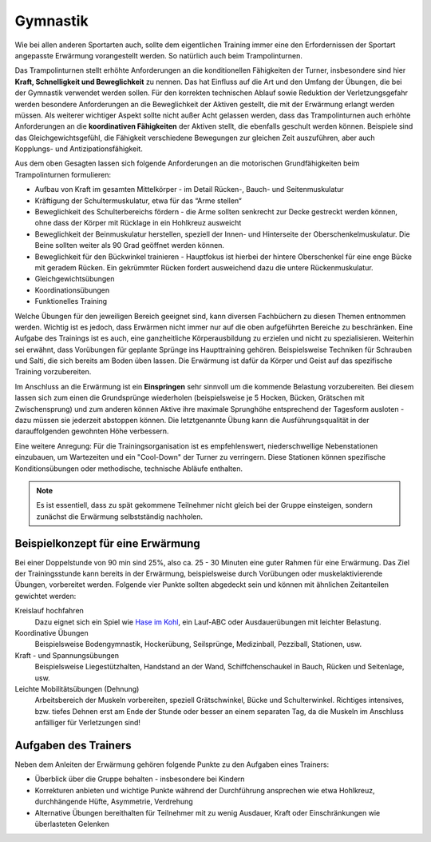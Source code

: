 Gymnastik
===========

Wie bei allen anderen Sportarten auch, sollte dem eigentlichen Training immer eine den Erfordernissen der Sportart angepasste Erwärmung vorangestellt werden. So natürlich auch beim Trampolinturnen.

Das Trampolinturnen stellt erhöhte Anforderungen an die konditionellen Fähigkeiten der Turner, insbesondere sind hier **Kraft, Schnelligkeit und Beweglichkeit** zu nennen. Das hat Einfluss auf die Art und den Umfang der Übungen, die bei der Gymnastik verwendet werden sollen. Für den korrekten technischen Ablauf sowie Reduktion der Verletzungsgefahr werden besondere Anforderungen an die Beweglichkeit der Aktiven gestellt, die mit der Erwärmung erlangt werden müssen. Als weiterer wichtiger Aspekt sollte nicht außer Acht gelassen werden, dass das Trampolinturnen auch erhöhte Anforderungen an die **koordinativen Fähigkeiten** der Aktiven stellt, die ebenfalls geschult werden können. Beispiele sind das Gleichgewichtsgefühl, die Fähigkeit verschiedene Bewegungen zur gleichen Zeit auszuführen, aber auch Kopplungs- und Antizipationsfähigkeit.

Aus dem oben Gesagten lassen sich folgende Anforderungen an die motorischen Grundfähigkeiten beim Trampolinturnen formulieren:

- Aufbau von Kraft im gesamten Mittelkörper - im Detail Rücken-, Bauch- und Seitenmuskulatur
- Kräftigung der Schultermuskulatur, etwa für das “Arme stellen“
- Beweglichkeit des Schulterbereichs fördern - die Arme sollten senkrecht zur Decke gestreckt werden können, ohne dass der Körper mit Rücklage in ein Hohlkreuz ausweicht
- Beweglichkeit der Beinmuskulatur herstellen, speziell der Innen- und Hinterseite der Oberschenkelmuskulatur. Die Beine sollten weiter als 90 Grad geöffnet werden können.
- Beweglichkeit für den Bückwinkel trainieren - Hauptfokus ist hierbei der hintere Oberschenkel für eine enge Bücke mit geradem Rücken. Ein gekrümmter Rücken fordert ausweichend dazu die untere Rückenmuskulatur.
- Gleichgewichtsübungen
- Koordinationsübungen
- Funktionelles Training

Welche Übungen für den jeweiligen Bereich geeignet sind, kann diversen Fachbüchern zu diesen Themen entnommen werden. Wichtig ist es jedoch, dass Erwärmen nicht immer nur auf die oben aufgeführten Bereiche zu beschränken. Eine Aufgabe des Trainings ist es auch, eine ganzheitliche Körperausbildung zu erzielen und nicht zu spezialisieren. Weiterhin sei erwähnt, dass Vorübungen für geplante Sprünge ins Haupttraining gehören. Beispielsweise Techniken für Schrauben und Salti, die sich bereits am Boden üben lassen. Die Erwärmung ist dafür da Körper und Geist auf das spezifische Training vorzubereiten.

Im Anschluss an die Erwärmung ist ein **Einspringen** sehr sinnvoll um die kommende Belastung vorzubereiten. Bei diesem lassen sich zum einen die Grundsprünge wiederholen (beispielsweise je 5 Hocken, Bücken, Grätschen mit Zwischensprung) und zum anderen können Aktive ihre maximale Sprunghöhe entsprechend der Tagesform ausloten - dazu müssen sie jederzeit abstoppen können. Die letztgenannte Übung kann die Ausführungsqualität in der darauffolgenden gewohnten Höhe verbessern.

Eine weitere Anregung: Für die Trainingsorganisation ist es empfehlenswert, niederschwellige Nebenstationen einzubauen, um Wartezeiten und ein "Cool-Down" der Turner zu verringern. Diese Stationen können spezifische Konditionsübungen oder methodische, technische Abläufe enthalten.

.. note::
    Es ist essentiell, dass zu spät gekommene Teilnehmer nicht gleich bei der Gruppe einsteigen, sondern zunächst die Erwärmung selbstständig nachholen.


Beispielkonzept für eine Erwärmung
------------------------------------

Bei einer Doppelstunde von 90 min sind 25%, also ca. 25 - 30 Minuten eine guter Rahmen für eine Erwärmung. Das Ziel der Trainingsstunde kann bereits in der Erwärmung, beispielsweise durch Vorübungen oder muskelaktivierende Übungen, vorbereitet werden. Folgende vier Punkte sollten abgedeckt sein und können mit ähnlichen Zeitanteilen gewichtet werden:

Kreislauf hochfahren
    Dazu eignet sich ein Spiel wie `Hase im Kohl <http://www.sportstunde.net/?q=node/90>`_, ein Lauf-ABC oder Ausdauerübungen mit leichter Belastung.

Koordinative Übungen
    Beispielsweise Bodengymnastik, Hockerübung, Seilsprünge, Medizinball, Pezziball, Stationen, usw.

Kraft - und Spannungsübungen
    Beispielsweise Liegestützhalten, Handstand an der Wand, Schiffchenschaukel in Bauch, Rücken und Seitenlage, usw.

Leichte Mobilitätsübungen (Dehnung)
    Arbeitsbereich der Muskeln vorbereiten, speziell Grätschwinkel, Bücke und Schulterwinkel. Richtiges intensives, bzw. tiefes Dehnen erst am Ende der Stunde oder besser an einem separaten Tag, da die Muskeln im Anschluss anfälliger für Verletzungen sind!


Aufgaben des Trainers
---------------------

Neben dem Anleiten der Erwärmung gehören folgende Punkte zu den Aufgaben eines Trainers:

- Überblick über die Gruppe behalten - insbesondere bei Kindern
- Korrekturen anbieten und wichtige Punkte während der Durchführung ansprechen wie etwa Hohlkreuz, durchhängende Hüfte, Asymmetrie, Verdrehung
- Alternative Übungen bereithalten für Teilnehmer mit zu wenig Ausdauer, Kraft oder Einschränkungen wie überlasteten Gelenken
